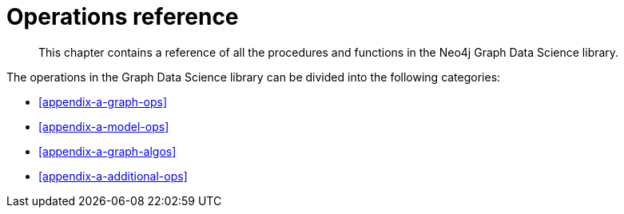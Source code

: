[appendix]
[[appendix-a]]
= Operations reference

[abstract]
--
This chapter contains a reference of all the procedures and functions in the Neo4j Graph Data Science library.
--

The operations in the Graph Data Science library can be divided into the following categories:

* <<appendix-a-graph-ops>>
* <<appendix-a-model-ops>>
* <<appendix-a-graph-algos>>
* <<appendix-a-additional-ops>>
